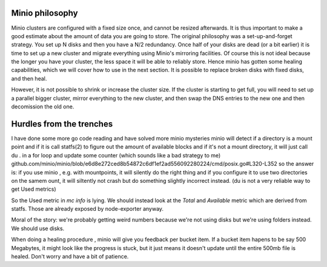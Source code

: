 Minio philosophy
================
Minio clusters are configured with a fixed size once, and cannot be resized
afterwards. It is thus important to make a good estimate about the amount of
data you are going to store.  The original philosophy was a set-up-and-forget
strategy.  You set up N disks and then you have a N/2 redundancy. Once half of
your disks are dead (or a bit earlier) it is time to set up a new cluster and
migrate everything using Minio's mirroring facilities. Of course this is not
ideal because the longer you have your cluster, the less space it will be able
to reliably store.  Hence minio has gotten some healing capabilities, which we
will cover how to use in the next section. It is possible to replace broken
disks with fixed disks, and then heal.

However, it is not possible to shrink or increase the cluster size. If the
cluster is starting to get full, you will need to set up a parallel bigger
cluster, mirror everything to the new cluster, and then swap the DNS entries to
the new one and then decomission the old one.




Hurdles from the trenches
=========================

I have done some more go code reading and have solved more minio mysteries
minio will   detect if a directory is a mount point and if it is call statfs(2)
to figure out the amount of available blocks and if it's not a mount directory,
it will just call  du . in a for loop and update some counter (which sounds
like a bad strategy to me)
github.com/minio/minio/blob/e6d8e272ced8b54872c6df1ef2ad556092280224/cmd/posix.go#L320-L352
so the answer is: if you use minio , e.g. with mountpoints, it will silently do
the right thing and if you configure it to use two directories on the samem
ount, it will siltently not crash but do something slightly incorrect instead.
(du is not a very reliable way to get Used metrics)

So the Used metric in `mc info` is lying. We should instead look at the `Total` and `Available`
metric which are derived from statfs. Those are already exposed by node-exporter anyway.

Moral of the story: we're probably getting weird numbers because we're not
using disks but we're using folders instead. We should use disks.


When doing a healing procedure , minio will give you feedback per bucket item.
If a bucket item hapens to be say 500 Megabytes, it might look like the progress
is stuck, but it just means it doesn't update until the entire 500mb file is
healed. Don't worry and have a bit of patience.
